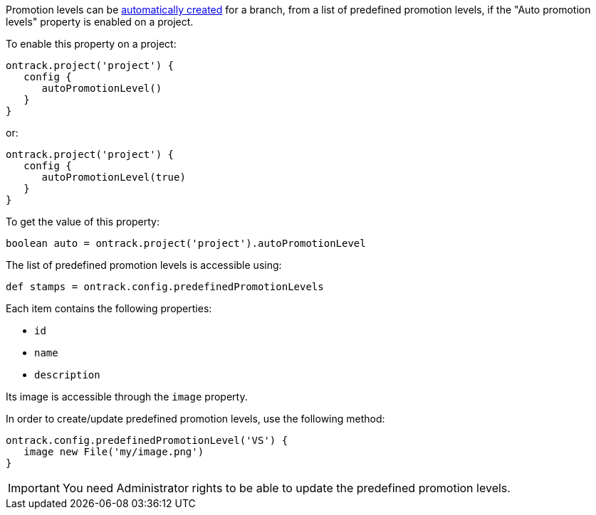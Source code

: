 Promotion levels can be <<promotion-levels-auto-creation,automatically created>> for a branch, from a list of
predefined promotion levels, if the "Auto promotion levels" property is enabled on a project.

To enable this property on a project:

[source,groovy]
----
ontrack.project('project') {
   config {
      autoPromotionLevel()
   }
}
----

or:

[source,groovy]
----
ontrack.project('project') {
   config {
      autoPromotionLevel(true)
   }
}
----

To get the value of this property:

[source,groovy]
----
boolean auto = ontrack.project('project').autoPromotionLevel
----

The list of predefined promotion levels is accessible using:

[source,groovy]
----
def stamps = ontrack.config.predefinedPromotionLevels
----

Each item contains the following properties:

* `id`
* `name`
* `description`

Its image is accessible through the `image` property.

In order to create/update predefined promotion levels, use the following method:

[source,groovy]
----
ontrack.config.predefinedPromotionLevel('VS') {
   image new File('my/image.png')
}
----

IMPORTANT: You need Administrator rights to be able to update the predefined promotion levels.
